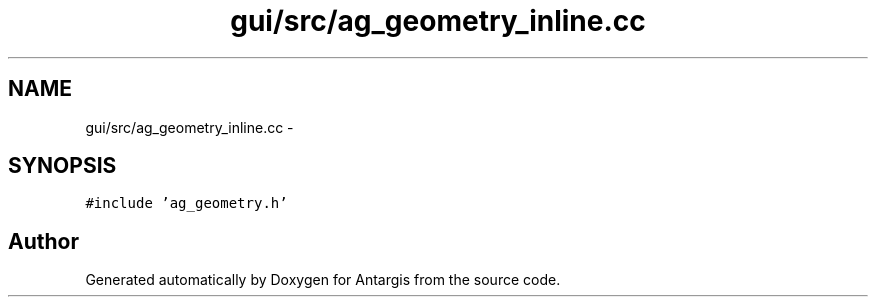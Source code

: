 .TH "gui/src/ag_geometry_inline.cc" 3 "27 Oct 2006" "Version 0.1.9" "Antargis" \" -*- nroff -*-
.ad l
.nh
.SH NAME
gui/src/ag_geometry_inline.cc \- 
.SH SYNOPSIS
.br
.PP
\fC#include 'ag_geometry.h'\fP
.br

.SH "Author"
.PP 
Generated automatically by Doxygen for Antargis from the source code.
